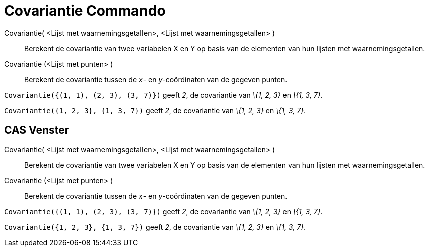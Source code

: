 = Covariantie Commando
:page-en: commands/Covariance_Command
ifdef::env-github[:imagesdir: /nl/modules/ROOT/assets/images]

Covariantie( <Lijst met waarnemingsgetallen>, <Lijst met waarnemingsgetallen> )::
  Berekent de covariantie van twee variabelen X en Y op basis van de elementen van hun lijsten met waarnemingsgetallen.
Covariantie (<Lijst met punten> )::
  Berekent de covariantie tussen de _x_- en _y_-coördinaten van de gegeven punten.

[EXAMPLE]
====

`++Covariantie({(1, 1), (2, 3), (3, 7)})++` geeft _2_, de covariantie van _\{1, 2, 3}_ en _\{1, 3, 7}_.

====

[EXAMPLE]
====

`++Covariantie({1, 2, 3}, {1, 3, 7})++` geeft _2_, de covariantie van _\{1, 2, 3}_ en _\{1, 3, 7}_.

====

== CAS Venster

Covariantie( <Lijst met waarnemingsgetallen>, <Lijst met waarnemingsgetallen> )::
  Berekent de covariantie van twee variabelen X en Y op basis van de elementen van hun lijsten met waarnemingsgetallen.
Covariantie (<Lijst met punten> )::
  Berekent de covariantie tussen de _x_- en _y_-coördinaten van de gegeven punten.

[EXAMPLE]
====

`++Covariantie({(1, 1), (2, 3), (3, 7)})++` geeft _2_, de covariantie van _\{1, 2, 3}_ en _\{1, 3, 7}_.

====

[EXAMPLE]
====

`++Covariantie({1, 2, 3}, {1, 3, 7})++` geeft _2_, de covariantie van _\{1, 2, 3}_ en _\{1, 3, 7}_.

====

